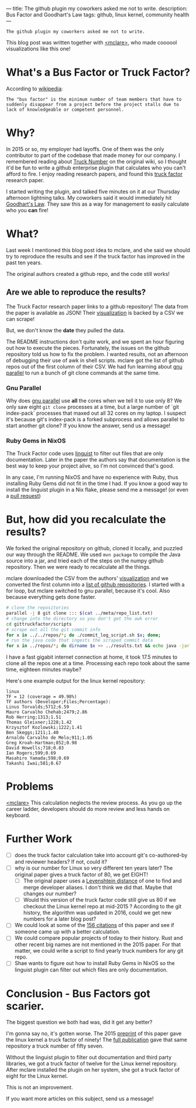 ---
title: The github plugin my coworkers asked me not to write.
description: Bus Factor and Goodhart's Law
tags: github, linux kernel, community health
---
#+AUTHOR: Shae Erisson
#+DATE: 2024-11-11
=The github plugin my coworkers asked me not to write.=

[[../images/holastafur.png]]

This blog post was written together with [[https://mclare.blog][<mclare>]], who made coooool visualizations like this one!

[[../images/truck-factor.png]]

* What's a Bus Factor or Truck Factor?
According to [[https://en.wikipedia.org/wiki/Bus_factor][wikipedia]]:
#+begin_src fundamental
  The "bus factor" is the minimum number of team members that have to suddenly disappear from a project before the project stalls due to lack of knowledgeable or competent personnel.
#+end_src
* Why?
In 2015 or so, my employer had layoffs.
One of them was the only contributor to part of the codebase that made money for our company.
I remembered reading about [[https://wiki.c2.com/?TruckNumber][Truck Number]] on the original wiki, so I thought it'd be fun to write a github enterprise plugin that calculates who you can't afford to fire.
I enjoy reading research papers, and found this [[http://aserg.labsoft.dcc.ufmg.br/truckfactor/][truck factor]] research paper.

I started writing the plugin, and talked five minutes on it at our Thursday afternoon lightning talks.
My coworkers said it would immediately hit [[https://en.wikipedia.org/wiki/Goodhart%27s_law][Goodhart's Law]]. They saw this as a way for management to easily calculate who you *can* fire!
* What?
Last week I mentioned this blog post idea to mclare, and she said we should try to reproduce the results and see if the truck factor has improved in the past ten years.

The original authors created a github repo, and the code still works!

** Are we able to reproduce the results?
The Truck Factor research paper links to a github repository!
The data from the paper is available as JSON!
Their [[http://aserg.labsoft.dcc.ufmg.br/truckfactor/target.html][visualization]] is backed by a CSV we can scrape!

But, we don't know the *date* they pulled the data.

The README instructions don't quite work, and we spent an hour figuring out how to execute the pieces.
Fortunately, the issues on the github repository told us how to fix the problem. I wanted results, not an afternoon of debugging their use of awk in shell scripts.
mclare got the list of github repos out of the first column of their CSV. We had fun learning about [[https://www.gnu.org/software/parallel/][gnu parallel]] to run a bunch of git clone commands at the same time.
*** Gnu Parallel
Why does [[https://www.gnu.org/software/parallel/][gnu parallel]] use *all* the cores when we tell it to use only 8?
We only saw eight ~git clone~ processes at a time, but a large number of `git index-pack` processes that maxed out all 32 cores on my laptop.
I suspect it's because git's index-pack is a forked subprocess and allows parallel to start another git clone?
If you know the answer, send us a message!
*** Ruby Gems in NixOS
The Truck Factor code uses [[https://github.com/github-linguist/linguist][linguist]] to filter out files that are only documentation. Later in the paper the authors say that documentation is the best way to keep your project alive, so I'm not convinced that's good.

In any case, I'm running NixOS and have no experience with Ruby, thus installing Ruby Gems did not fit in the time I had.
If you know a good way to install the linguist plugin in a Nix flake, please send me a message! (or even a [[https://github.com/spite-driven-development/Truck-Factor][pull request]])
* But, *how* did you recalculate the results?
We forked the original repository on github, cloned it locally, and puzzled our way through the README.
We used ~mvn package~ to compile the Java source into a jar, and tried each of the steps on the numpy github repository.
Then we were ready to recalculate all the things.

mclare downloaded the CSV from the authors' [[http://aserg.labsoft.dcc.ufmg.br/truckfactor/target.html][visualization]] and we converted the first column into a [[https://github.com/spite-driven-development/Truck-Factor/blob/master/meta/repo_list.txt][list of github repositories]].
I started with a for loop, but mclare switched to gnu parallel, because it's cool. Also because everything gets done faster.
#+begin_src zsh
  # clone the repositories
  parallel -j 8 git clone ::: $(cat ../meta/repo_list.txt)
  # change into the directory so you don't get the awk error
  cd gittruckfactor/scripts
  # scrape out all the git commit info
  for x in ../../repos/*; do ./commit_log_script.sh $x; done;
  # run the java code that ingests the scraped commit data
  for x in ../repos/*; do dirname $x >> ../results.txt && echo java -jar ./target/gittruckfactor-1.0.jar $x $x >> ../results.txt; done;
#+end_src
I have a fast gigabit internet connection at home, it took 17.5 minutes to clone all the repos one at a time.
Processing each repo took about the same time, eighteen minutes maybe?

Here's one example output for the linux kernel repository:
#+begin_src fundamental
  linux
  TF = 12 (coverage = 49.98%)
  TF authors (Developer;Files;Percentage):
  Linus Torvalds;5712;6.59
  Mauro Carvalho Chehab;2479;2.86
  Rob Herring;1313;1.51
  Thomas Gleixner;1228;1.42
  Krzysztof Kozlowski;1222;1.41
  Ben Skeggs;1211;1.40
  Arnaldo Carvalho de Melo;911;1.05
  Greg Kroah-Hartman;852;0.98
  David Howells;718;0.83
  Ian Rogers;599;0.69
  Masahiro Yamada;598;0.69
  Takashi Iwai;581;0.67
#+end_src
* Problems
[[https://mclare.blog][<mclare>]] This calculation neglects the review process. As you go up the career ladder, developers should do more review and less hands on keyboard.
* Further Work
- [ ] does the truck factor calculation take into account git's co-authored-by and reviewer headers? If not, could it?
- [ ] why is our number for Linux so very different ten years later? The original paper gives a truck factor of 80, we get EIGHT!
  - [ ] The original paper uses a [[https://en.wikipedia.org/wiki/Levenshtein_distance][Levenshtein distance]] of one to find and merge developer aliases. I don't think we did that. Maybe that changes our number?
  - [ ] Would this version of the truck factor code still give us 80 if we checkout the Linux kernel repo at mid-2015 ? According to the git history, the algorithm was updated in 2016, could we get new numbers for a later blog post?
- [ ] We could look at some of the [[https://scholar.google.com/scholar?cluster=5286537198548981618&hl=en&as_sdt=0,22][156 citations]] of this paper and see if someone came up with a better calculation.
- [ ] We could compare popular projects of today to their history. Rust and other recent big names are not mentioned in the 2015 paper. For that matter, we could write a script to find yearly truck numbers for any git repo.
- [ ] Shae wants to figure out how to install Ruby Gems in NixOS so the linguist plugin can filter out which files are only documentation.
* Conclusion - Bus Factors got scarier.
The biggest question we both had was, did it get any better?

I'm gonna say no, it's gotten worse.
The 2015 [[https://peerj.com/preprints/1233v1.pdf][preprint]] of this paper gave the linux kernel a truck factor of ninety!
The [[https://arxiv.org/pdf/1604.06766][full publication]] gave that same repository a truck number of fifty seven.

Without the linguist plugin to filter out documentation and third party libraries, we got a truck factor of twelve for the Linux kernel repository.
After mclare installed the plugin on her system, she got a truck factor of eight for the Linux kernel.

This is not an improvement.

If you want more articles on this subject, send us a message!
